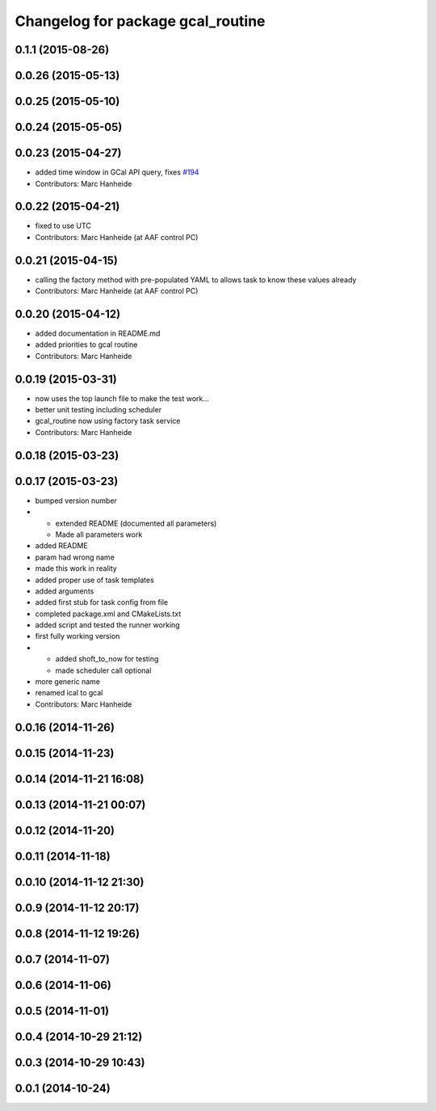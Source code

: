 ^^^^^^^^^^^^^^^^^^^^^^^^^^^^^^^^^^
Changelog for package gcal_routine
^^^^^^^^^^^^^^^^^^^^^^^^^^^^^^^^^^

0.1.1 (2015-08-26)
------------------

0.0.26 (2015-05-13)
-------------------

0.0.25 (2015-05-10)
-------------------

0.0.24 (2015-05-05)
-------------------

0.0.23 (2015-04-27)
-------------------
* added time window in GCal API query, fixes `#194 <https://github.com/strands-project/strands_executive/issues/194>`_
* Contributors: Marc Hanheide

0.0.22 (2015-04-21)
-------------------
* fixed to use UTC
* Contributors: Marc Hanheide (at AAF control PC)

0.0.21 (2015-04-15)
-------------------
* calling the factory method with pre-populated YAML to allows task to know these values already
* Contributors: Marc Hanheide (at AAF control PC)

0.0.20 (2015-04-12)
-------------------
* added documentation in README.md
* added priorities to gcal routine
* Contributors: Marc Hanheide

0.0.19 (2015-03-31)
-------------------
* now uses the top launch file to make the test work...
* better unit testing including scheduler
* gcal_routine now using factory task service
* Contributors: Marc Hanheide

0.0.18 (2015-03-23)
-------------------

0.0.17 (2015-03-23)
-------------------
* bumped version number
* * extended README (documented all parameters)
  * Made all parameters work
* added README
* param had wrong name
* made this work in reality
* added proper use of task templates
* added arguments
* added first stub for task config from file
* completed package.xml and CMakeLists.txt
* added script and tested the runner working
* first fully working version
* * added shoft_to_now for testing
  * made scheduler call optional
* more generic name
* renamed ical to gcal
* Contributors: Marc Hanheide

0.0.16 (2014-11-26)
-------------------

0.0.15 (2014-11-23)
-------------------

0.0.14 (2014-11-21 16:08)
-------------------------

0.0.13 (2014-11-21 00:07)
-------------------------

0.0.12 (2014-11-20)
-------------------

0.0.11 (2014-11-18)
-------------------

0.0.10 (2014-11-12 21:30)
-------------------------

0.0.9 (2014-11-12 20:17)
------------------------

0.0.8 (2014-11-12 19:26)
------------------------

0.0.7 (2014-11-07)
------------------

0.0.6 (2014-11-06)
------------------

0.0.5 (2014-11-01)
------------------

0.0.4 (2014-10-29 21:12)
------------------------

0.0.3 (2014-10-29 10:43)
------------------------

0.0.1 (2014-10-24)
------------------
